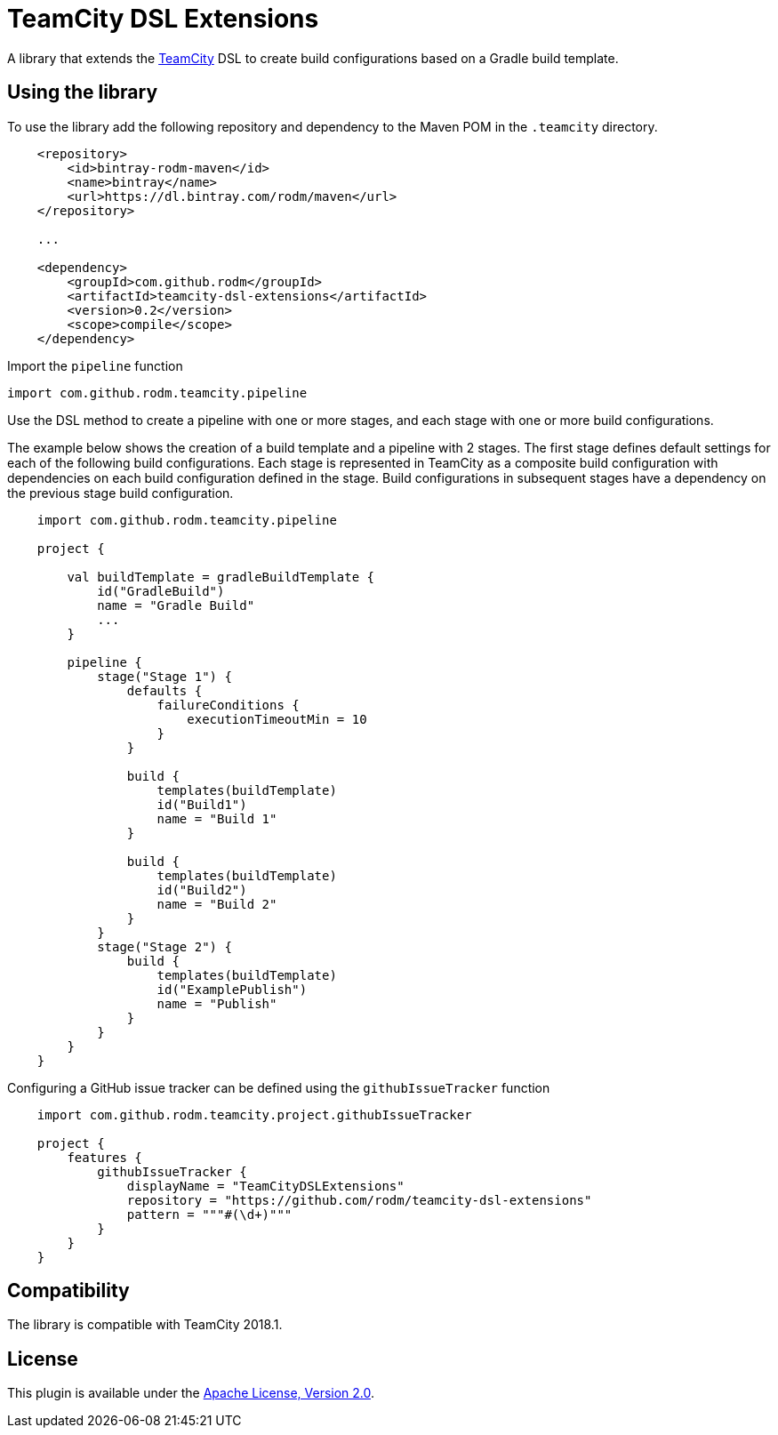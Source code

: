 = TeamCity DSL Extensions
:uri-teamcity: https://www.jetbrains.com/teamcity/[TeamCity]

A library that extends the {uri-teamcity} DSL to create build configurations based on a Gradle build template.

== Using the library

To use the library add the following repository and dependency to the Maven POM in the `.teamcity` directory.

[source, xml]
----
    <repository>
        <id>bintray-rodm-maven</id>
        <name>bintray</name>
        <url>https://dl.bintray.com/rodm/maven</url>
    </repository>

    ...

    <dependency>
        <groupId>com.github.rodm</groupId>
        <artifactId>teamcity-dsl-extensions</artifactId>
        <version>0.2</version>
        <scope>compile</scope>
    </dependency>
----

Import the `pipeline` function

    import com.github.rodm.teamcity.pipeline

Use the DSL method to create a pipeline with one or more stages, and each stage with one or more build configurations.

The example below shows the creation of a build template and a pipeline with 2 stages. The first stage defines
default settings for each of the following build configurations. Each stage is represented in TeamCity as a composite
build configuration with dependencies on each build configuration defined in the stage. Build configurations in
subsequent stages have a dependency on the previous stage build configuration.

[source, kotlin]
----
    import com.github.rodm.teamcity.pipeline

    project {

        val buildTemplate = gradleBuildTemplate {
            id("GradleBuild")
            name = "Gradle Build"
            ...
        }

        pipeline {
            stage("Stage 1") {
                defaults {
                    failureConditions {
                        executionTimeoutMin = 10
                    }
                }

                build {
                    templates(buildTemplate)
                    id("Build1")
                    name = "Build 1"
                }

                build {
                    templates(buildTemplate)
                    id("Build2")
                    name = "Build 2"
                }
            }
            stage("Stage 2") {
                build {
                    templates(buildTemplate)
                    id("ExamplePublish")
                    name = "Publish"
                }
            }
        }
    }
----

Configuring a GitHub issue tracker can be defined using the `githubIssueTracker` function

[source, kotlin]
----
    import com.github.rodm.teamcity.project.githubIssueTracker

    project {
        features {
            githubIssueTracker {
                displayName = "TeamCityDSLExtensions"
                repository = "https://github.com/rodm/teamcity-dsl-extensions"
                pattern = """#(\d+)"""
            }
        }
    }
----

== Compatibility

The library is compatible with TeamCity 2018.1.

== License

This plugin is available under the http://www.apache.org/licenses/LICENSE-2.0.html[Apache License, Version 2.0].
